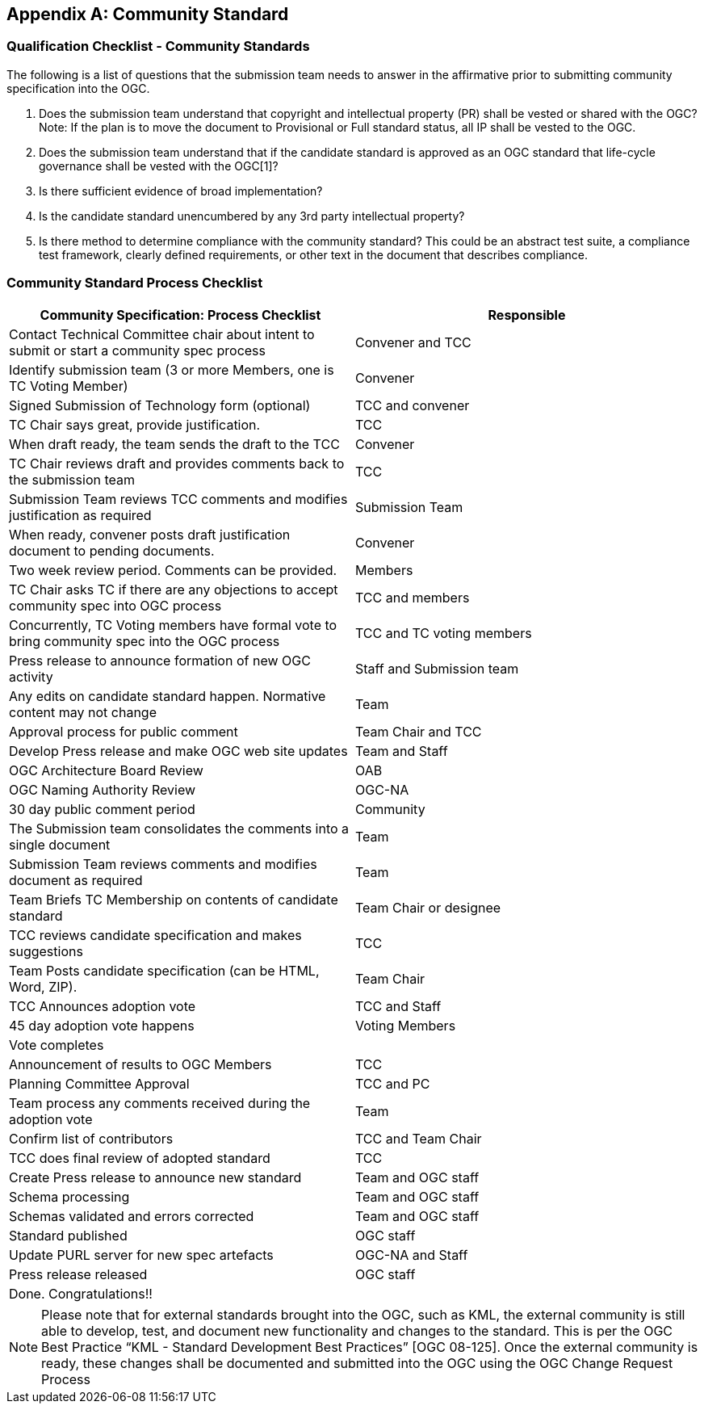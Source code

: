 
[[annexC]]
[appendix,obligation=informative]
== Community Standard

=== Qualification Checklist - Community Standards
The following is a list of questions that the submission team needs to answer in the affirmative prior to submitting community specification into the OGC.

. Does the submission team understand that copyright and intellectual property (PR) shall be vested or shared with the OGC? Note: If the plan is to move the document to Provisional or Full standard status, all IP shall be vested to the OGC.

. Does the submission team understand that if the candidate standard is approved as an OGC standard that life-cycle governance shall be vested with the OGC[1]?

. Is there sufficient evidence of broad implementation?

. Is the candidate standard unencumbered by any 3rd party intellectual property?

. Is there method to determine compliance with the community standard? This could be an abstract test suite, a compliance test framework, clearly defined requirements, or other text in the document that describes compliance.


=== Community Standard Process Checklist


[cols="2",options="header",%unnumbered]
|===
|Community Specification: Process Checklist |Responsible


|Contact Technical Committee chair about intent to submit or start a community spec process |Convener and TCC
|Identify submission team (3 or more Members, one is TC Voting Member) |Convener
|Signed Submission of Technology form (optional) |TCC and convener
|TC Chair says great, provide justification. |TCC
|When draft ready, the team sends the draft to the TCC |Convener
|TC Chair reviews draft and provides comments back to the submission team |TCC
|Submission Team reviews TCC comments and modifies justification as required |Submission Team
|When ready, convener posts draft justification document to pending documents. |Convener
|Two week review period. Comments can be provided. |Members
|TC Chair asks TC if there are any objections to accept community spec into OGC process |TCC and members
|Concurrently, TC Voting members have formal vote to bring community spec into the OGC process |TCC and TC voting members
|Press release to announce formation of new OGC activity |Staff and Submission team
|Any edits on candidate standard happen. Normative content may not change |Team
|Approval process for public comment |Team Chair and TCC
|Develop Press release and make OGC web site updates |Team and Staff
|OGC Architecture Board Review |OAB
|OGC Naming Authority Review |OGC-NA
|30 day public comment period |Community
|The Submission team consolidates the comments into a single document |Team
|Submission Team reviews comments and modifies document as required |Team
|Team Briefs TC Membership on contents of candidate standard |Team Chair or designee
|TCC reviews candidate specification and makes suggestions |TCC
|Team Posts candidate specification (can be HTML, Word, ZIP). |Team Chair
|TCC Announces adoption vote |TCC and Staff
|45 day adoption vote happens |Voting Members
|Vote completes |
|Announcement of results to OGC Members |TCC
|Planning Committee Approval |TCC and PC
|Team process any comments received during the adoption vote |Team
|Confirm list of contributors |TCC and Team Chair
|TCC does final review of adopted standard |TCC
|Create Press release to announce new standard |Team and OGC staff
|Schema processing |Team and OGC staff
|Schemas validated and errors corrected |Team and OGC staff
|Standard published |OGC staff
|Update PURL server for new spec artefacts |OGC-NA and Staff
|Press release released |OGC staff
|Done. Congratulations!! |
|===


NOTE: Please note that for external standards brought into the OGC, such as KML, the external community is still able to develop, test, and document new functionality and changes to the standard. This is per the OGC Best Practice "`KML - Standard Development Best Practices`" [OGC 08-125]. Once the external community is ready, these changes shall be documented and submitted into the OGC using the OGC Change Request Process